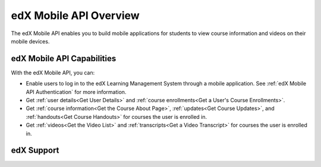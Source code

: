 .. _edX Mobile API Overview:

########################
edX Mobile API Overview
########################

The edX Mobile API enables you to build mobile applications for students to
view course information and videos on their mobile devices.

****************************
edX Mobile API Capabilities
****************************

With the edX Mobile API, you can:

* Enable users to log in to the edX Learning Management System through a mobile
  application.  See :ref:`edX Mobile API Authentication` for more information.

* Get :ref:`user details<Get User Details>` and :ref:`course enrollments<Get a
  User's Course Enrollments>`.

* Get :ref:`course information<Get the Course About Page>`, :ref:`updates<Get
  Course Updates>`, and :ref:`handouts<Get Course Handouts>` for courses the
  user is enrolled in.

* Get :ref:`videos<Get the Video List>` and :ref:`transcripts<Get a Video
  Transcript>` for courses the user is enrolled in.




***************
edX Support
***************